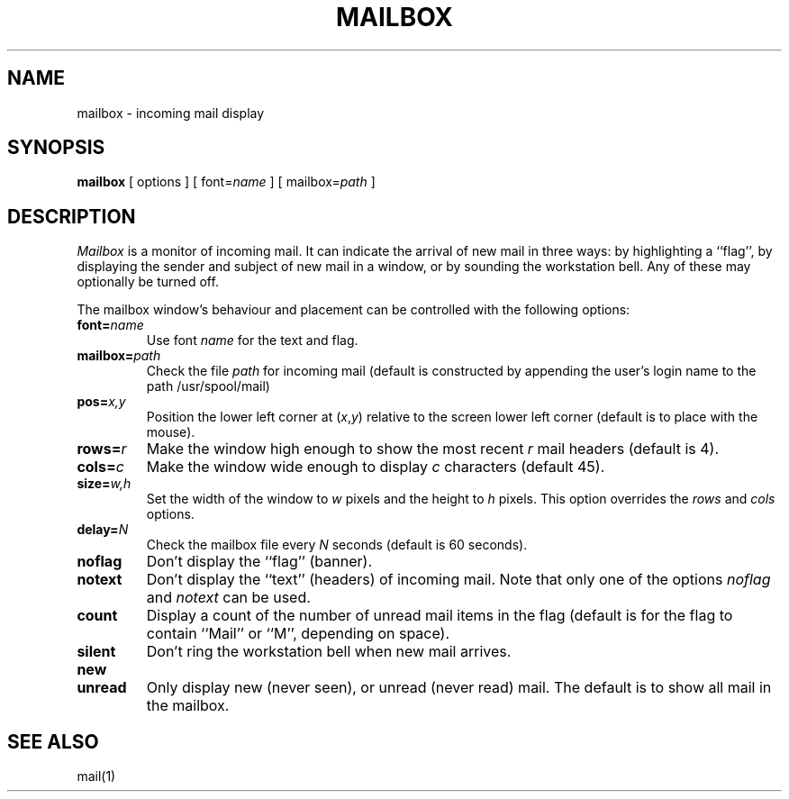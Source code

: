 .TH MAILBOX 1 "17 June 1987" "InterViews" "InterViews Reference Manual"
.SH NAME
mailbox \- incoming mail display
.SH SYNOPSIS
\fBmailbox\fP [ options ] [ font=\fIname\fP ] [ mailbox=\fIpath\fP ]
.SH DESCRIPTION
\fIMailbox\fP is a monitor of incoming mail.  It can indicate the arrival of
new mail in three ways:  by highlighting a ``flag'', by displaying the sender
and subject of new mail in a window, or by sounding the workstation
bell. Any of these may optionally be turned off.
.PP
The mailbox window's behaviour and placement can be controlled with the
following options:
.TP
\fBfont=\fIname\fP\fP
Use font \fIname\fP for the text and flag.
.TP
\fBmailbox=\fIpath\fP\fP
Check the file \fIpath\fP for incoming mail (default is constructed by
appending the user's login name to the path /usr/spool/mail)
.TP
\fBpos=\fIx,y\fP\fP
Position the lower left corner at (\fIx\fP,\fIy\fP) relative to the
screen lower left corner (default is to place with the mouse).
.TP
\fBrows=\fIr\fP\fP
Make the window high enough to show the
most recent \fIr\fP mail headers (default is 4).
.TP
\fBcols=\fIc\fP\fP
Make the window wide enough to display \fIc\fP characters (default 45).
.TP
\fBsize=\fIw,h\fP\fP
Set the width of the window to \fIw\fP pixels and the height to \fIh\fP pixels.
This option overrides the \fIrows\fP and \fIcols\fP options.
.TP
\fBdelay=\fIN\fP\fP
Check the mailbox file every \fIN\fP seconds (default is 60 seconds).
.TP
\fBnoflag\fP
Don't display the ``flag'' (banner).
.TP
\fBnotext\fP
Don't display the ``text'' (headers) of incoming mail.
Note that only one of the options \fInoflag\fP and \fInotext\fP can be used.
.TP
\fBcount\fP
Display a count of the number of unread mail items in the flag (default is
for the flag to contain ``Mail'' or ``M'', depending on space).
.TP
\fBsilent\fP
Don't ring the workstation bell when new mail arrives.
.TP
.B "new"
.ns
.TP
.B "unread"
Only display new (never seen), or unread (never read) mail.
The default is to show all mail in the mailbox.
.SH "SEE ALSO"
mail(1)
